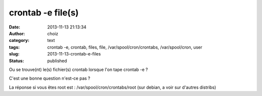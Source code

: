 crontab -e file(s)
##################
:date: 2013-11-13 21:13:34
:author: choiz
:category: text
:tags: crontab -e, crontab, files, file, /var/spool/cron/crontabs, /var/spool/cron, user
:slug: 2013-11-13-crontab-e-files
:status: published

Ou se trouve(nt) le(s) fichier(s) crontab lorsque l'on tape crontab -e ?

.. raw:: html

   </p>

C'est une bonne question n'est-ce pas ?

.. raw:: html

   </p>

La réponse si vous êtes root est : /var/spool/cron/crontabs/root (sur
debian, a voir sur d'autres distribs)

.. raw:: html

   </p>
